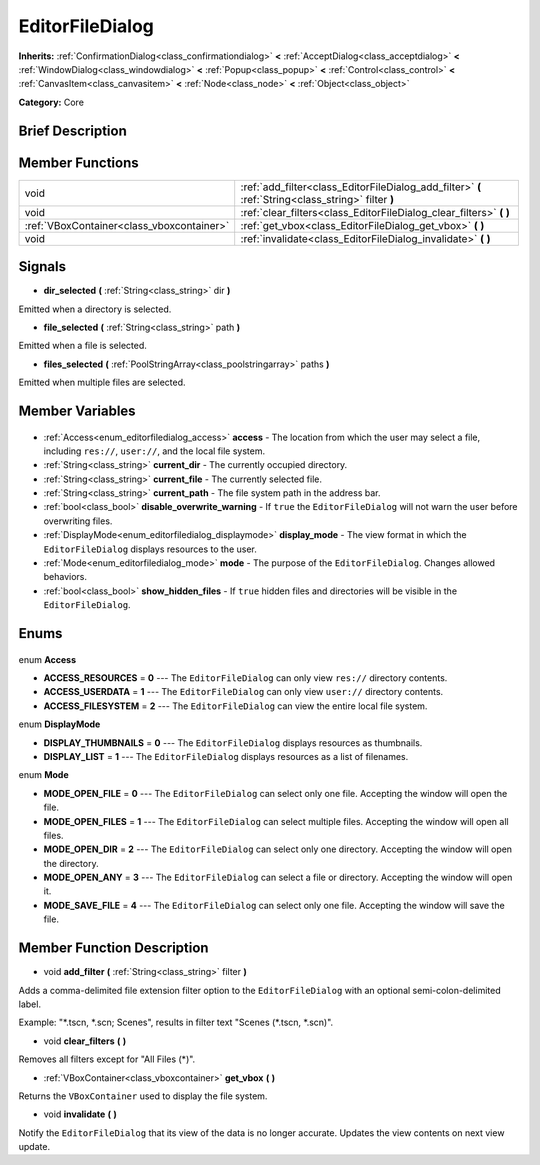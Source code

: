 .. Generated automatically by doc/tools/makerst.py in Godot's source tree.
.. DO NOT EDIT THIS FILE, but the EditorFileDialog.xml source instead.
.. The source is found in doc/classes or modules/<name>/doc_classes.

.. _class_EditorFileDialog:

EditorFileDialog
================

**Inherits:** :ref:`ConfirmationDialog<class_confirmationdialog>` **<** :ref:`AcceptDialog<class_acceptdialog>` **<** :ref:`WindowDialog<class_windowdialog>` **<** :ref:`Popup<class_popup>` **<** :ref:`Control<class_control>` **<** :ref:`CanvasItem<class_canvasitem>` **<** :ref:`Node<class_node>` **<** :ref:`Object<class_object>`

**Category:** Core

Brief Description
-----------------



Member Functions
----------------

+--------------------------------------------+-----------------------------------------------------------------------------------------------------+
| void                                       | :ref:`add_filter<class_EditorFileDialog_add_filter>` **(** :ref:`String<class_string>` filter **)** |
+--------------------------------------------+-----------------------------------------------------------------------------------------------------+
| void                                       | :ref:`clear_filters<class_EditorFileDialog_clear_filters>` **(** **)**                              |
+--------------------------------------------+-----------------------------------------------------------------------------------------------------+
| :ref:`VBoxContainer<class_vboxcontainer>`  | :ref:`get_vbox<class_EditorFileDialog_get_vbox>` **(** **)**                                        |
+--------------------------------------------+-----------------------------------------------------------------------------------------------------+
| void                                       | :ref:`invalidate<class_EditorFileDialog_invalidate>` **(** **)**                                    |
+--------------------------------------------+-----------------------------------------------------------------------------------------------------+

Signals
-------

.. _class_EditorFileDialog_dir_selected:

- **dir_selected** **(** :ref:`String<class_string>` dir **)**

Emitted when a directory is selected.

.. _class_EditorFileDialog_file_selected:

- **file_selected** **(** :ref:`String<class_string>` path **)**

Emitted when a file is selected.

.. _class_EditorFileDialog_files_selected:

- **files_selected** **(** :ref:`PoolStringArray<class_poolstringarray>` paths **)**

Emitted when multiple files are selected.


Member Variables
----------------

  .. _class_EditorFileDialog_access:

- :ref:`Access<enum_editorfiledialog_access>` **access** - The location from which the user may select a file, including ``res://``, ``user://``, and the local file system.

  .. _class_EditorFileDialog_current_dir:

- :ref:`String<class_string>` **current_dir** - The currently occupied directory.

  .. _class_EditorFileDialog_current_file:

- :ref:`String<class_string>` **current_file** - The currently selected file.

  .. _class_EditorFileDialog_current_path:

- :ref:`String<class_string>` **current_path** - The file system path in the address bar.

  .. _class_EditorFileDialog_disable_overwrite_warning:

- :ref:`bool<class_bool>` **disable_overwrite_warning** - If ``true`` the ``EditorFileDialog`` will not warn the user before overwriting files.

  .. _class_EditorFileDialog_display_mode:

- :ref:`DisplayMode<enum_editorfiledialog_displaymode>` **display_mode** - The view format in which the ``EditorFileDialog`` displays resources to the user.

  .. _class_EditorFileDialog_mode:

- :ref:`Mode<enum_editorfiledialog_mode>` **mode** - The purpose of the ``EditorFileDialog``. Changes allowed behaviors.

  .. _class_EditorFileDialog_show_hidden_files:

- :ref:`bool<class_bool>` **show_hidden_files** - If ``true`` hidden files and directories will be visible in the ``EditorFileDialog``.


Enums
-----

  .. _enum_EditorFileDialog_Access:

enum **Access**

- **ACCESS_RESOURCES** = **0** --- The ``EditorFileDialog`` can only view ``res://`` directory contents.
- **ACCESS_USERDATA** = **1** --- The ``EditorFileDialog`` can only view ``user://`` directory contents.
- **ACCESS_FILESYSTEM** = **2** --- The ``EditorFileDialog`` can view the entire local file system.

  .. _enum_EditorFileDialog_DisplayMode:

enum **DisplayMode**

- **DISPLAY_THUMBNAILS** = **0** --- The ``EditorFileDialog`` displays resources as thumbnails.
- **DISPLAY_LIST** = **1** --- The ``EditorFileDialog`` displays resources as a list of filenames.

  .. _enum_EditorFileDialog_Mode:

enum **Mode**

- **MODE_OPEN_FILE** = **0** --- The ``EditorFileDialog`` can select only one file. Accepting the window will open the file.
- **MODE_OPEN_FILES** = **1** --- The ``EditorFileDialog`` can select multiple files. Accepting the window will open all files.
- **MODE_OPEN_DIR** = **2** --- The ``EditorFileDialog`` can select only one directory. Accepting the window will open the directory.
- **MODE_OPEN_ANY** = **3** --- The ``EditorFileDialog`` can select a file or directory. Accepting the window will open it.
- **MODE_SAVE_FILE** = **4** --- The ``EditorFileDialog`` can select only one file. Accepting the window will save the file.


Member Function Description
---------------------------

.. _class_EditorFileDialog_add_filter:

- void **add_filter** **(** :ref:`String<class_string>` filter **)**

Adds a comma-delimited file extension filter option to the ``EditorFileDialog`` with an optional semi-colon-delimited label.

Example: "\*.tscn, \*.scn; Scenes", results in filter text "Scenes (\*.tscn, \*.scn)".

.. _class_EditorFileDialog_clear_filters:

- void **clear_filters** **(** **)**

Removes all filters except for "All Files (\*)".

.. _class_EditorFileDialog_get_vbox:

- :ref:`VBoxContainer<class_vboxcontainer>` **get_vbox** **(** **)**

Returns the ``VBoxContainer`` used to display the file system.

.. _class_EditorFileDialog_invalidate:

- void **invalidate** **(** **)**

Notify the ``EditorFileDialog`` that its view of the data is no longer accurate. Updates the view contents on next view update.


